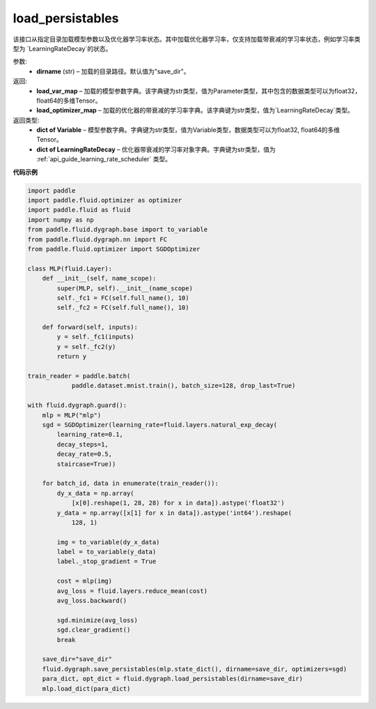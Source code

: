 .. _cn_api_fluid_dygraph_load_persistables:

load_persistables
-------------------------------

.. py:function:: paddle.fluid.dygraph.load_persistables(dirname='save_dir')

该接口从指定目录加载模型参数以及优化器学习率状态。其中加载优化器学习率，仅支持加载带衰减的学习率状态，例如学习率类型为 `LearningRateDecay`的状态。


参数:
    - **dirname**  (str) – 加载的目录路径。默认值为"save_dir"。


返回:
    - **load_var_map**  – 加载的模型参数字典。该字典键为str类型，值为Parameter类型，其中包含的数据类型可以为float32，float64的多维Tensor。
    - **load_optimizer_map**  – 加载的优化器的带衰减的学习率字典。该字典键为str类型，值为`LearningRateDecay`类型。

返回类型:   
    - **dict of Variable** – 模型参数字典。字典键为str类型，值为Variable类型，数据类型可以为float32, float64的多维Tensor。
    - **dict of LearningRateDecay** – 优化器带衰减的学习率对象字典。字典键为str类型，值为 :ref:`api_guide_learning_rate_scheduler` 类型。

  
**代码示例**

.. code-block:: python

    import paddle
    import paddle.fluid.optimizer as optimizer
    import paddle.fluid as fluid
    import numpy as np
    from paddle.fluid.dygraph.base import to_variable
    from paddle.fluid.dygraph.nn import FC
    from paddle.fluid.optimizer import SGDOptimizer

    class MLP(fluid.Layer):
        def __init__(self, name_scope):
            super(MLP, self).__init__(name_scope)
            self._fc1 = FC(self.full_name(), 10)
            self._fc2 = FC(self.full_name(), 10)

        def forward(self, inputs):
            y = self._fc1(inputs)
            y = self._fc2(y)
            return y

    train_reader = paddle.batch(
                paddle.dataset.mnist.train(), batch_size=128, drop_last=True)

    with fluid.dygraph.guard():
        mlp = MLP("mlp")
        sgd = SGDOptimizer(learning_rate=fluid.layers.natural_exp_decay(
            learning_rate=0.1,
            decay_steps=1,
            decay_rate=0.5,
            staircase=True))

        for batch_id, data in enumerate(train_reader()):
            dy_x_data = np.array(
                [x[0].reshape(1, 28, 28) for x in data]).astype('float32')
            y_data = np.array([x[1] for x in data]).astype('int64').reshape(
                128, 1)

            img = to_variable(dy_x_data)
            label = to_variable(y_data)
            label._stop_gradient = True

            cost = mlp(img)
            avg_loss = fluid.layers.reduce_mean(cost)
            avg_loss.backward()

            sgd.minimize(avg_loss)
            sgd.clear_gradient()
            break
        
        save_dir="save_dir"
        fluid.dygraph.save_persistables(mlp.state_dict(), dirname=save_dir, optimizers=sgd)
        para_dict, opt_dict = fluid.dygraph.load_persistables(dirname=save_dir)
        mlp.load_dict(para_dict)